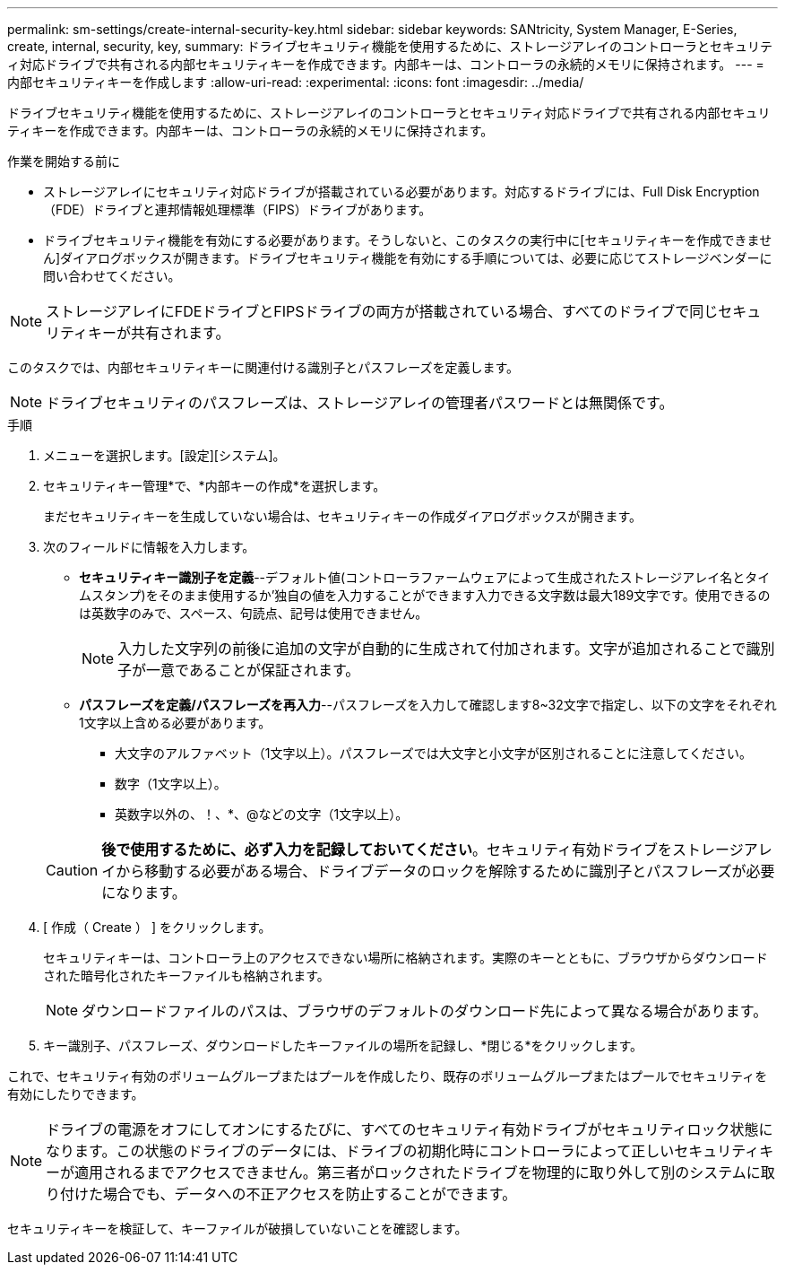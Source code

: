 ---
permalink: sm-settings/create-internal-security-key.html 
sidebar: sidebar 
keywords: SANtricity, System Manager, E-Series, create, internal, security, key, 
summary: ドライブセキュリティ機能を使用するために、ストレージアレイのコントローラとセキュリティ対応ドライブで共有される内部セキュリティキーを作成できます。内部キーは、コントローラの永続的メモリに保持されます。 
---
= 内部セキュリティキーを作成します
:allow-uri-read: 
:experimental: 
:icons: font
:imagesdir: ../media/


[role="lead"]
ドライブセキュリティ機能を使用するために、ストレージアレイのコントローラとセキュリティ対応ドライブで共有される内部セキュリティキーを作成できます。内部キーは、コントローラの永続的メモリに保持されます。

.作業を開始する前に
* ストレージアレイにセキュリティ対応ドライブが搭載されている必要があります。対応するドライブには、Full Disk Encryption（FDE）ドライブと連邦情報処理標準（FIPS）ドライブがあります。
* ドライブセキュリティ機能を有効にする必要があります。そうしないと、このタスクの実行中に[セキュリティキーを作成できません]ダイアログボックスが開きます。ドライブセキュリティ機能を有効にする手順については、必要に応じてストレージベンダーに問い合わせてください。


[NOTE]
====
ストレージアレイにFDEドライブとFIPSドライブの両方が搭載されている場合、すべてのドライブで同じセキュリティキーが共有されます。

====
このタスクでは、内部セキュリティキーに関連付ける識別子とパスフレーズを定義します。

[NOTE]
====
ドライブセキュリティのパスフレーズは、ストレージアレイの管理者パスワードとは無関係です。

====
.手順
. メニューを選択します。[設定][システム]。
. セキュリティキー管理*で、*内部キーの作成*を選択します。
+
まだセキュリティキーを生成していない場合は、セキュリティキーの作成ダイアログボックスが開きます。

. 次のフィールドに情報を入力します。
+
** *セキュリティキー識別子を定義*--デフォルト値(コントローラファームウェアによって生成されたストレージアレイ名とタイムスタンプ)をそのまま使用するか'独自の値を入力することができます入力できる文字数は最大189文字です。使用できるのは英数字のみで、スペース、句読点、記号は使用できません。
+
[NOTE]
====
入力した文字列の前後に追加の文字が自動的に生成されて付加されます。文字が追加されることで識別子が一意であることが保証されます。

====
** *パスフレーズを定義/パスフレーズを再入力*--パスフレーズを入力して確認します8~32文字で指定し、以下の文字をそれぞれ1文字以上含める必要があります。
+
*** 大文字のアルファベット（1文字以上）。パスフレーズでは大文字と小文字が区別されることに注意してください。
*** 数字（1文字以上）。
*** 英数字以外の、！、*、@などの文字（1文字以上）。




+
[CAUTION]
====
*後で使用するために、必ず入力を記録しておいてください*。セキュリティ有効ドライブをストレージアレイから移動する必要がある場合、ドライブデータのロックを解除するために識別子とパスフレーズが必要になります。

====
. [ 作成（ Create ） ] をクリックします。
+
セキュリティキーは、コントローラ上のアクセスできない場所に格納されます。実際のキーとともに、ブラウザからダウンロードされた暗号化されたキーファイルも格納されます。

+
[NOTE]
====
ダウンロードファイルのパスは、ブラウザのデフォルトのダウンロード先によって異なる場合があります。

====
. キー識別子、パスフレーズ、ダウンロードしたキーファイルの場所を記録し、*閉じる*をクリックします。


これで、セキュリティ有効のボリュームグループまたはプールを作成したり、既存のボリュームグループまたはプールでセキュリティを有効にしたりできます。

[NOTE]
====
ドライブの電源をオフにしてオンにするたびに、すべてのセキュリティ有効ドライブがセキュリティロック状態になります。この状態のドライブのデータには、ドライブの初期化時にコントローラによって正しいセキュリティキーが適用されるまでアクセスできません。第三者がロックされたドライブを物理的に取り外して別のシステムに取り付けた場合でも、データへの不正アクセスを防止することができます。

====
セキュリティキーを検証して、キーファイルが破損していないことを確認します。
